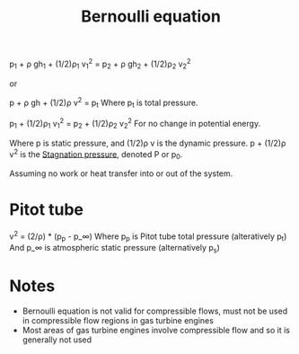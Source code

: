 :PROPERTIES:
:ID:       2aaabf68-4c99-46dd-8358-73edb77da674
:END:
#+title: Bernoulli equation

p_1 + \rho gh_1 + (1/2)\rho_1 v_1^2 = p_2 + \rho gh_2 + (1/2)\rho_2 v_2^2

or

p + \rho gh + (1/2)\rho v^2 = p_t
Where p_t is total pressure.

p_1 + (1/2)\rho_1 v_1^2 = p_2 + (1/2)\rho_2 v_2^2
For no change in potential energy.

Where p is static pressure, and (1/2)\rho v is the dynamic pressure.
p + (1/2)\rho v^2 is the [[id:4bc4518b-9f85-4916-b6b6-de492344372f][Stagnation pressure]], denoted P or p_0.

Assuming no work or heat transfer into or out of the system.

* Pitot tube
v^2 = (2/\rho) * (p_p - p_\infin)
Where p_p is Pitot tube total pressure (alteratively p_t)
And p_\infin is atmospheric static pressure (alternatively p_s)

* Notes
- Bernoulli equation is not valid for compressible flows, must not be used in compressible flow regions in gas turbine engines
- Most areas of gas turbine engines involve compressible flow and so it is generally not used

